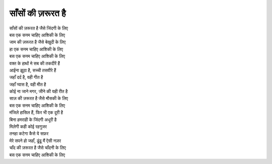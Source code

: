 साँसों की ज़रूरत है
-------------------

| साँसों की ज़रूरत है जैसे जिंदगी के लिए
| बस एक सनम चाहिए आशिकी के लिए
| जाम की ज़रूरत है जैसे बेखुदी के लिए
| हा एक सनम चाहिए आशिकी के लिए
| बस एक सनम चाहिए आशिकी के लिए

| वक्त के हाथों मे सब की तकदीरें हैं
| आईना झूठा है, सच्ची तसवीरे हैं
| जहाँ दर्द है, वही गीत है
| जहाँ प्यास है, वही मीत है
| कोई ना जाने मगर, जीने की यही रीत है
| साज़ की ज़रूरत है जैसे मौसकी के लिए
| बस एक सनम चाहिए आशिकी के लिए

| मंजिले हासिल हैं, फिर भी एक दूरी है
| बिना हमराही के जिंदगी अधूरी है
| मिलेगी कही कोई रहगुजर
| तनहा कटेगा कैसे ये सफ़र
| मेरे सपने हो जहाँ, ढूंढू मैं ऐसी नज़र
| चाँद की ज़रूरत है जैसे चाँदनी के लिए
| बस एक सनम चाहिए आशिकी के लिए
